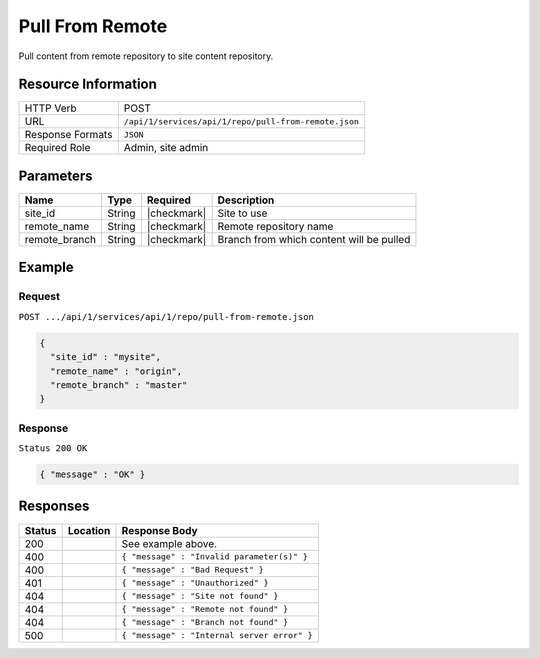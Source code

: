 .. _crafter-studio-api-repo-pull-from-remote:

================
Pull From Remote
================

Pull content from remote repository to site content repository.

--------------------
Resource Information
--------------------

+----------------------------+-------------------------------------------------------------------+
|| HTTP Verb                 || POST                                                             |
+----------------------------+-------------------------------------------------------------------+
|| URL                       || ``/api/1/services/api/1/repo/pull-from-remote.json``             |
+----------------------------+-------------------------------------------------------------------+
|| Response Formats          || ``JSON``                                                         |
+----------------------------+-------------------------------------------------------------------+
|| Required Role             || Admin, site admin                                                |
+----------------------------+-------------------------------------------------------------------+

----------
Parameters
----------

+----------------------+-------------+----------------+--------------------------------------------------------------+
|| Name                || Type       || Required      || Description                                                 |
+======================+=============+================+==============================================================+
|| site_id             || String     || |checkmark|   || Site to use                                                 |
+----------------------+-------------+----------------+--------------------------------------------------------------+
|| remote_name         || String     || |checkmark|   || Remote repository name                                      |
+----------------------+-------------+----------------+--------------------------------------------------------------+
|| remote_branch       || String     || |checkmark|   || Branch from which content will be pulled                    |
+----------------------+-------------+----------------+--------------------------------------------------------------+

-------
Example
-------
^^^^^^^
Request
^^^^^^^

``POST .../api/1/services/api/1/repo/pull-from-remote.json``

.. code-block:: json

  {
    "site_id" : "mysite",
    "remote_name" : "origin",
    "remote_branch" : "master"
  }


^^^^^^^^
Response
^^^^^^^^

``Status 200 OK``

.. code-block:: json

    { "message" : "OK" }

---------
Responses
---------

+---------+-------------------------------------------+----------------------------------------------------------------+
|| Status || Location                                 || Response Body                                                 |
+=========+===========================================+================================================================+
|| 200    ||                                          || See example above.                                            |
+---------+-------------------------------------------+----------------------------------------------------------------+
|| 400    ||                                          || ``{ "message" : "Invalid parameter(s)" }``                    |
+---------+-------------------------------------------+----------------------------------------------------------------+
|| 400    ||                                          || ``{ "message" : "Bad Request" }``                             |
+---------+-------------------------------------------+----------------------------------------------------------------+
|| 401    ||                                          || ``{ "message" : "Unauthorized" }``                            |
+---------+-------------------------------------------+----------------------------------------------------------------+
|| 404    ||                                          || ``{ "message" : "Site not found" }``                          |
+---------+-------------------------------------------+----------------------------------------------------------------+
|| 404    ||                                          || ``{ "message" : "Remote not found" }``                        |
+---------+-------------------------------------------+----------------------------------------------------------------+
|| 404    ||                                          || ``{ "message" : "Branch not found" }``                        |
+---------+-------------------------------------------+----------------------------------------------------------------+
|| 500    ||                                          || ``{ "message" : "Internal server error" }``                   |
+---------+-------------------------------------------+----------------------------------------------------------------+